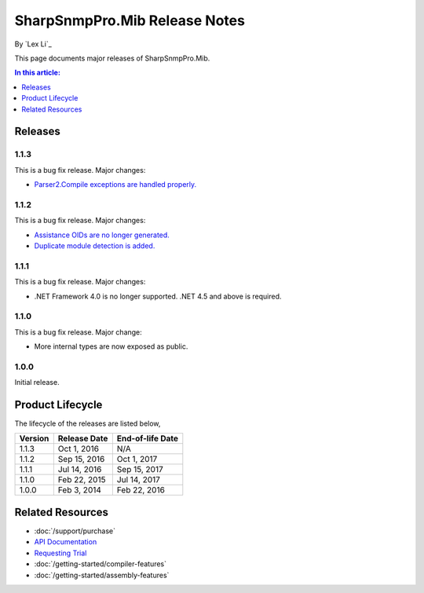 SharpSnmpPro.Mib Release Notes
==============================

By `Lex Li`_

This page documents major releases of SharpSnmpPro.Mib.

.. contents:: In this article:
  :local:
  :depth: 1

Releases
-------------------------

1.1.3
^^^^^
This is a bug fix release. Major changes:

* `Parser2.Compile exceptions are handled properly. <https://github.com/lextm/sharpsnmppro-sample/issues/4>`_ 

1.1.2
^^^^^
This is a bug fix release. Major changes:

* `Assistance OIDs are no longer generated. <https://github.com/lextm/sharpsnmppro-sample/issues/1>`_ 
* `Duplicate module detection is added. <https://github.com/lextm/sharpsnmppro-sample/issues/3>`_ 

1.1.1
^^^^^
This is a bug fix release. Major changes:

* .NET Framework 4.0 is no longer supported. .NET 4.5 and above is required.

1.1.0
^^^^^
This is a bug fix release. Major change:

* More internal types are now exposed as public.

1.0.0
^^^^^
Initial release.

Product Lifecycle
-----------------
The lifecycle of the releases are listed below,

======= ================= ================
Version Release Date      End-of-life Date
======= ================= ================
1.1.3   Oct 1, 2016       N/A
1.1.2   Sep 15, 2016      Oct 1, 2017
1.1.1   Jul 14, 2016      Sep 15, 2017
1.1.0   Feb 22, 2015      Jul 14, 2017
1.0.0   Feb 3, 2014       Feb 22, 2016
======= ================= ================

Related Resources
-----------------

- :doc:`/support/purchase`
- `API Documentation <https://help.sharpsnmp.com>`_
- `Requesting Trial <https://sharpsnmp.com/Home/Send>`_
- :doc:`/getting-started/compiler-features`
- :doc:`/getting-started/assembly-features`

